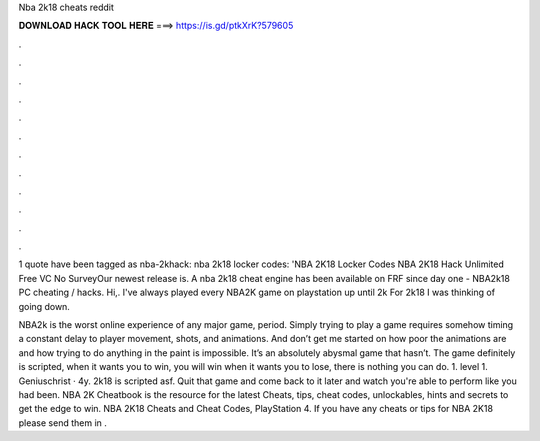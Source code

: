 Nba 2k18 cheats reddit



𝐃𝐎𝐖𝐍𝐋𝐎𝐀𝐃 𝐇𝐀𝐂𝐊 𝐓𝐎𝐎𝐋 𝐇𝐄𝐑𝐄 ===> https://is.gd/ptkXrK?579605



.



.



.



.



.



.



.



.



.



.



.



.

1 quote have been tagged as nba-2khack: nba 2k18 locker codes: 'NBA 2K18 Locker Codes NBA 2K18 Hack Unlimited Free VC No SurveyOur newest release is. A nba 2k18 cheat engine has been available on FRF since day one -  NBA2k18 PC cheating / hacks. Hi,. I've always played every NBA2K game on playstation up until 2k For 2k18 I was thinking of going down.

NBA2k is the worst online experience of any major game, period. Simply trying to play a game requires somehow timing a constant delay to player movement, shots, and animations. And don’t get me started on how poor the animations are and how trying to do anything in the paint is impossible. It’s an absolutely abysmal game that hasn’t. The game definitely is scripted, when it wants you to win, you will win when it wants you to lose, there is nothing you can do. 1. level 1. Geniuschrist · 4y. 2k18 is scripted asf. Quit that game and come back to it later and watch you're able to perform like you had been. NBA 2K Cheatbook is the resource for the latest Cheats, tips, cheat codes, unlockables, hints and secrets to get the edge to win. NBA 2K18 Cheats and Cheat Codes, PlayStation 4. If you have any cheats or tips for NBA 2K18 please send them in .
